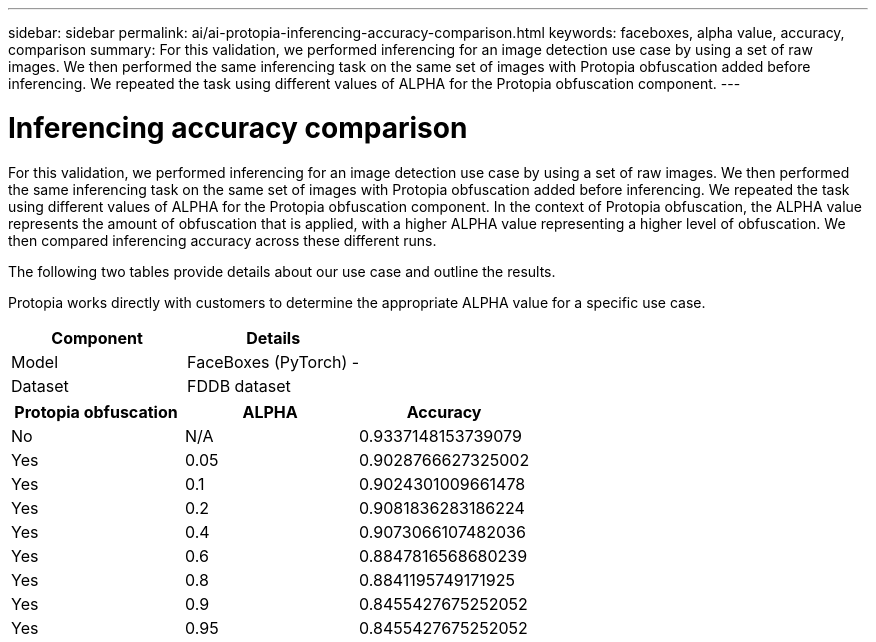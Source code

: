 ---
sidebar: sidebar
permalink: ai/ai-protopia-inferencing-accuracy-comparison.html
keywords: faceboxes, alpha value, accuracy, comparison
summary: For this validation, we performed inferencing for an image detection use case by using a set of raw images. We then performed the same inferencing task on the same set of images with Protopia obfuscation added before inferencing. We repeated the task using different values of ALPHA for the Protopia obfuscation component.
---

= Inferencing accuracy comparison
:hardbreaks:
:nofooter:
:icons: font
:linkattrs:
:imagesdir: ../media/

//
// This file was created with NDAC Version 2.0 (August 17, 2020)
//
// 2022-05-27 11:48:17.802295
//

[.lead]
For this validation, we performed inferencing for an image detection use case by using a set of raw images. We then performed the same inferencing task on the same set of images with Protopia obfuscation added before inferencing. We repeated the task using different values of ALPHA for the Protopia obfuscation component. In the context of Protopia obfuscation, the ALPHA value represents the amount of obfuscation that is applied, with a higher ALPHA value representing a higher level of obfuscation. We then compared inferencing accuracy across these different runs.

The following two tables provide details about our use case and outline the results.

Protopia works directly with customers to determine the appropriate ALPHA value for a specific use case.

|===
|Component |Details

|Model
|FaceBoxes (PyTorch) -
|Dataset
|FDDB dataset
|===

|===
|Protopia obfuscation |ALPHA |Accuracy

|No
|N/A
|0.9337148153739079
|Yes
|0.05
|0.9028766627325002
|Yes
|0.1
|0.9024301009661478
|Yes
|0.2
|0.9081836283186224
|Yes
|0.4
|0.9073066107482036
|Yes
|0.6
|0.8847816568680239
|Yes
|0.8
|0.8841195749171925
|Yes
|0.9
|0.8455427675252052
|Yes
|0.95
|0.8455427675252052
|===
